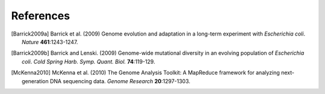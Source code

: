 References
==============

.. [Barrick2009a] Barrick et al. (2009) Genome evolution and adaptation in a long-term experiment with *Escherichia coli*. *Nature* **461**:1243-1247.
.. [Barrick2009b] Barrick and Lenski. (2009) Genome-wide mutational diversity in an evolving population of *Escherichia coli*. *Cold Spring Harb. Symp. Quant. Biol.* **74**:119-129.  
.. [McKenna2010]  McKenna et al. (2010) The Genome Analysis Toolkit: A MapReduce framework for analyzing next-generation DNA sequencing data. *Genome Research*  **20**:1297-1303.